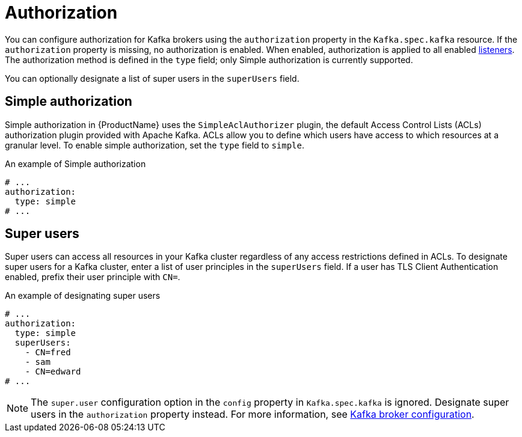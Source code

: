 // Module included in the following assemblies:
//
// assembly-kafka-authentication-and-authorization.adoc

[id='ref-kafka-authorization-{context}']
= Authorization

You can configure authorization for Kafka brokers using the `authorization` property in the `Kafka.spec.kafka` resource.
If the `authorization` property is missing, no authorization is enabled.
When enabled, authorization is applied to all enabled xref:assembly-configuring-kafka-broker-listeners-{context}[listeners].
The authorization method is defined in the `type` field; only Simple authorization is currently supported. 

You can optionally designate a list of super users in the `superUsers` field.

== Simple authorization

Simple authorization in {ProductName} uses the `SimpleAclAuthorizer` plugin, the default Access Control Lists (ACLs) authorization plugin provided with Apache Kafka. ACLs allow you to define which users have access to which resources at a granular level.
To enable simple authorization, set the `type` field to `simple`.

.An example of Simple authorization
[source,yaml,subs="attributes+"]
----
# ...
authorization:
  type: simple
# ...
----

== Super users

Super users can access all resources in your Kafka cluster regardless of any access restrictions defined in ACLs.
To designate super users for a Kafka cluster, enter a list of user principles in the `superUsers` field. If a user has TLS Client Authentication enabled, prefix their user principle with `CN=`.


.An example of designating super users
[source,yaml,subs="attributes+"]
----
# ...
authorization:
  type: simple
  superUsers:
    - CN=fred
    - sam
    - CN=edward
# ...
----

NOTE: The `super.user` configuration option in the `config` property in `Kafka.spec.kafka` is ignored. Designate super users in the `authorization` property instead. For more information, see xref:ref-kafka-broker-configuration-{context}[Kafka broker configuration].
